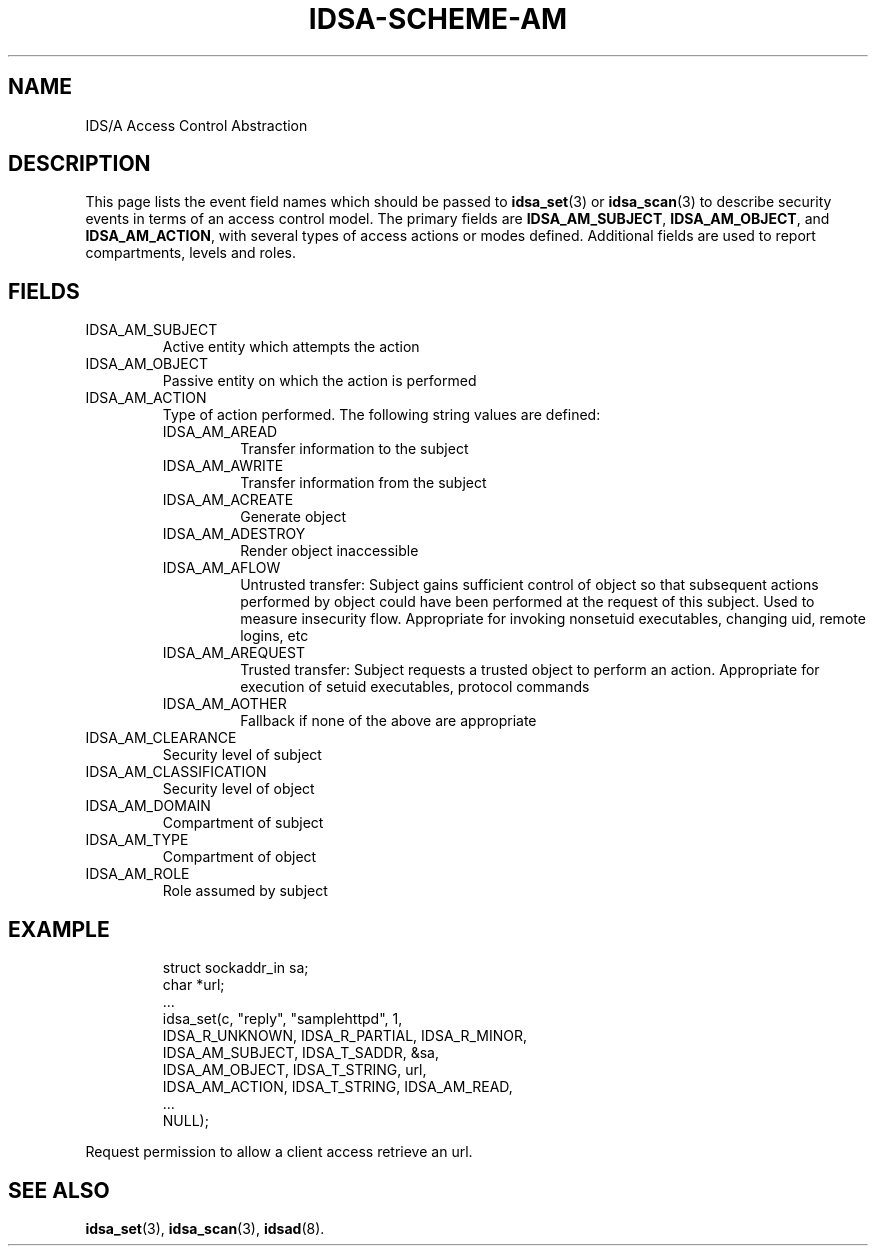 '\" t
.\" Process this file with
.\" groff -t -man -Tascii idsa-scheme-am.7
.\"
.TH IDSA-SCHEME-AM 7 "APRIL 2003" "IDS/A System"
.SH NAME
IDS/A Access Control Abstraction

.SH DESCRIPTION

.PP
This page lists the event field names which 
should be passed to 
.BR idsa_set (3) 
or 
.BR idsa_scan (3) 
to describe security events in terms of
an access control model. The primary
fields are 
.BR IDSA_AM_SUBJECT ,
.BR IDSA_AM_OBJECT ,
and
.BR IDSA_AM_ACTION , 
with several types of access actions or 
modes defined. Additional fields are
used to report compartments, levels 
and roles.

.SH FIELDS

.IP IDSA_AM_SUBJECT
Active entity which attempts the action

.IP IDSA_AM_OBJECT
Passive entity on which the action is performed

.IP IDSA_AM_ACTION
Type of action performed. The following string values
are defined:

.RS
.IP IDSA_AM_AREAD
Transfer information to the subject
.IP IDSA_AM_AWRITE
Transfer information from the subject
.IP IDSA_AM_ACREATE
Generate object
.IP IDSA_AM_ADESTROY
Render object inaccessible
.IP IDSA_AM_AFLOW
Untrusted transfer: Subject gains sufficient control of object so 
that subsequent actions performed by object could have been performed 
at the request of this subject. Used to measure insecurity flow.  
Appropriate for invoking nonsetuid executables, changing uid, 
remote logins, etc
.IP IDSA_AM_AREQUEST
Trusted transfer: Subject requests a trusted object to 
perform an action. Appropriate for execution of setuid 
executables, protocol commands
.IP IDSA_AM_AOTHER
Fallback if none of the above are appropriate
.RE

.IP IDSA_AM_CLEARANCE
Security level of subject

.IP IDSA_AM_CLASSIFICATION
Security level of object 

.IP IDSA_AM_DOMAIN
Compartment of subject

.IP IDSA_AM_TYPE
Compartment of object

.IP IDSA_AM_ROLE
Role assumed by subject

.SH EXAMPLE

.RS
.nf
struct sockaddr_in sa;
char *url;
 ...
idsa_set(c, "reply", "samplehttpd", 1,
    IDSA_R_UNKNOWN, IDSA_R_PARTIAL, IDSA_R_MINOR,
    IDSA_AM_SUBJECT, IDSA_T_SADDR, &sa,
    IDSA_AM_OBJECT,  IDSA_T_STRING, url,
    IDSA_AM_ACTION,  IDSA_T_STRING, IDSA_AM_READ,
    ...
    NULL);
.fi
.RE
.P

.PP
Request permission to allow a client access retrieve an url.

.SH SEE ALSO

.BR idsa_set (3),
.BR idsa_scan (3),
.BR idsad (8).
